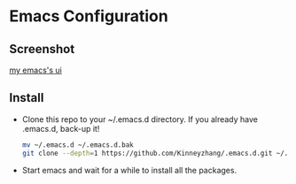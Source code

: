 #+STARTUP: showall hidestars
* Emacs Configuration
** Screenshot
   [[./img/emacs-ui.png][my emacs's ui]]
** Install
   * Clone this repo to your ~/.emacs.d directory. If you already have .emacs.d, back-up it!
     #+BEGIN_SRC sh
       mv ~/.emacs.d ~/.emacs.d.bak
       git clone --depth=1 https://github.com/Kinneyzhang/.emacs.d.git ~/.emacs.d --recursive
     #+END_SRC
   * Start emacs and wait for a while to install all the packages.
